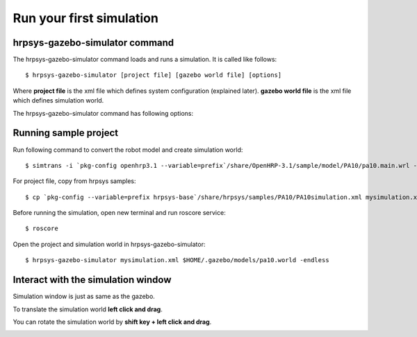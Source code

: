 =========================
Run your first simulation
=========================

hrpsys-gazebo-simulator command
===============================

The hrpsys-gazebo-simulator command loads and runs a simulation. It is called like follows::
  
  $ hrpsys-gazebo-simulator [project file] [gazebo world file] [options]

Where **project file** is the xml file which defines system configuration (explained later).
**gazebo world file** is the xml file which defines simulation world.

The hrpsys-gazebo-simulator command has following options:

.. program:: hrpsys-gazebo-simulator

.. option:: -nodisplay

   Headless mode.

.. option:: -realtime
   
   Synchronize to real world time.

.. option:: -endless

   Endless mode.

.. option:: -h --help

   Show help message.

Running sample project
======================

Run following command to convert the robot model and create simulation world::
  
  $ simtrans -i `pkg-config openhrp3.1 --variable=prefix`/share/OpenHRP-3.1/sample/model/PA10/pa10.main.wrl -o $HOME/.gazebo/models/pa10.world

For project file, copy from hrpsys samples::

  $ cp `pkg-config --variable=prefix hrpsys-base`/share/hrpsys/samples/PA10/PA10simulation.xml mysimulation.xml

Before running the simulation, open new terminal and run roscore service::

  $ roscore

Open the project and simulation world in hrpsys-gazebo-simulator::

  $ hrpsys-gazebo-simulator mysimulation.xml $HOME/.gazebo/models/pa10.world -endless


Interact with the simulation window
===================================

Simulation window is just as same as the gazebo.

To translate the simulation world **left click and drag**.

You can rotate the simulation world by **shift key + left click and drag**.

.. image:: main-window.png
